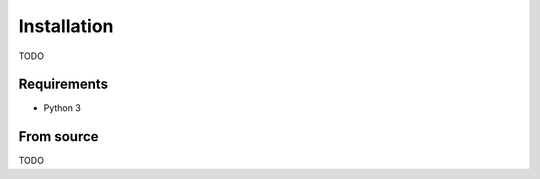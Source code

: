 Installation
============

TODO

Requirements
------------

* Python 3

From source
-----------

TODO
